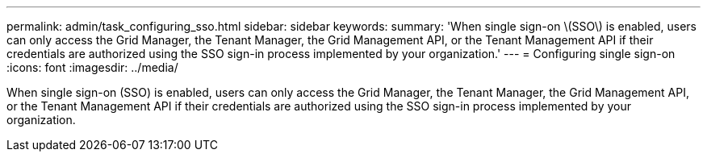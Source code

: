 ---
permalink: admin/task_configuring_sso.html
sidebar: sidebar
keywords: 
summary: 'When single sign-on \(SSO\) is enabled, users can only access the Grid Manager, the Tenant Manager, the Grid Management API, or the Tenant Management API if their credentials are authorized using the SSO sign-in process implemented by your organization.'
---
= Configuring single sign-on
:icons: font
:imagesdir: ../media/

[.lead]
When single sign-on (SSO) is enabled, users can only access the Grid Manager, the Tenant Manager, the Grid Management API, or the Tenant Management API if their credentials are authorized using the SSO sign-in process implemented by your organization.
